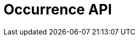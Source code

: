 = Occurrence API
:description: The GBIF Occurrence API
:page-no-next: true
:page-layout: swagger
:page-openapi-url: /openapi/occurrence.json
:header: Occurrence API
